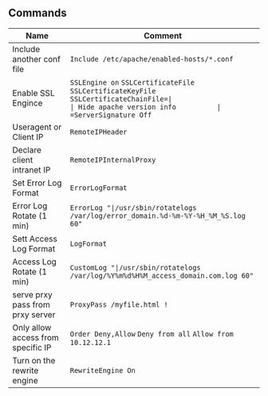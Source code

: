 ** Commands
| Name                      		| 	Comment                                                                              |
|-----------------------------------+--------------------------------------------------------------------------------------|
| Include another conf file 		| =Include /etc/apache/enabled-hosts/*.conf=                                           |
| Enable SSL Engince        		| =SSLEngine on= =SSLCertificateFile= =SSLCertificateKeyFile= =SSLCertificateChainFile=|
| Hide apache version info  		| =ServerSignature Off=                                                                |
| Useragent or Client IP 			| =RemoteIPHeader=				                                                       |
| Declare client intranet IP		| =RemoteIPInternalProxy=															   |
| Set Error Log Format				| =ErrorLogFormat=																	   |
| Error Log Rotate (1 min)  		| =ErrorLog "|/usr/sbin/rotatelogs /var/log/error_domain.%d-%m-%Y-%H_%M_%S.log 60"=    |
| Sett Access Log Format			| =LogFormat=																		   |
| Access Log Rotate (1 min) 		| =CustomLog "|/usr/sbin/rotatelogs /var/log/%Y%m%d%H%M_access_domain.com.log 60"=	   |
| serve prxy pass from prxy server  | =ProxyPass /myfile.html !=														   |
| Only allow access from specific IP| =Order Deny,Allow= =Deny from all= =Allow from 10.12.12.1=						   |
| Turn on the rewrite engine		| =RewriteEngine On=																   |
